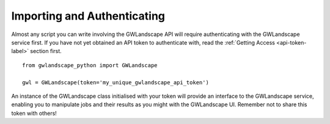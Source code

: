 Importing and Authenticating
============================

Almost any script you can write involving the GWLandscape API will require authenticating with the GWLandscape service first.
If you have not yet obtained an API token to authenticate with, read the :ref:`Getting Access <api-token-label>` section first.

::

    from gwlandscape_python import GWLandscape

    gwl = GWLandscape(token='my_unique_gwlandscape_api_token')

An instance of the GWLandscape class initialised with your token will provide an interface to the GWLandscape service, enabling you to manipulate jobs and their results as you might with the GWLandscape UI.
Remember not to share this token with others!
